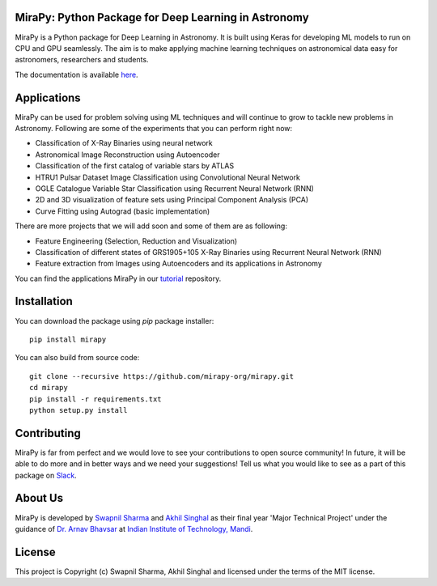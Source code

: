 MiraPy: Python Package for Deep Learning in Astronomy
--------------------------------------------------------

.. image:: http://img.shields.io/badge/powered%20by-AstroPy-orange.svg?style=flat-square
    :target: http://www.astropy.org
    :alt: Powered by Astropy Badge

.. image:: https://img.shields.io/travis/com/mirapy-org/mirapy.svg?style=flat-square
    :target: https://travis-ci.com/mirapy-org/mirapy
    :alt: Travis CI

.. image:: https://readthedocs.org/projects/mirapy/badge/?version=latest&style=flat-square
    :target: https://mirapy.readthedocs.io/en/latest/?badge=latest
    :alt: Documentation Status

.. image:: https://img.shields.io/badge/chat-on%20Slack-E51670.svg?style=flat-square
    :target: https://join.slack.com/t/mirapy/shared_invite/enQtNjEyNDQwNTI2NDY3LTE3ZmI3M2EyMjdkZWU4NTE2NjkxZjdhYWE4ZjUyODY0NzllNzRlMzZhNThhNWRiMjk4MjNhYWQ3NjA3YjJiNGY
    :alt: Slack

.. image:: https://img.shields.io/pypi/v/mirapy.svg?style=flat-square
    :target: https://pypi.org/project/mirapy/
    :alt: PyPI

.. image:: https://img.shields.io/github/license/mirapy-org/mirapy.svg?style=flat-square
    :target: https://github.com/mirapy-org/mirapy/blob/master/LICENSE.rst
    :alt: LICENSE

.. image:: https://zenodo.org/badge/DOI/10.5281/zenodo.2908315.svg
    :target: https://doi.org/10.5281/zenodo.2908315
    :alt: Zenodo DOI


MiraPy is a Python package for Deep Learning in Astronomy. It is built using
Keras for developing ML models to run on CPU and GPU seamlessly. The
aim is to make applying machine learning techniques on astronomical data easy
for astronomers, researchers and students.

The documentation is available `here <https://mirapy.readthedocs.io>`_.

Applications
------------

MiraPy can be used for problem solving using ML techniques and will continue to grow to tackle new problems in Astronomy. Following are some of the experiments that you can perform right now:

- Classification of X-Ray Binaries using neural network
- Astronomical Image Reconstruction using Autoencoder
- Classification of the first catalog of variable stars by ATLAS
- HTRU1 Pulsar Dataset Image Classification using Convolutional Neural Network
- OGLE Catalogue Variable Star Classification using Recurrent Neural Network (RNN)
- 2D and 3D visualization of feature sets using Principal Component Analysis (PCA)
- Curve Fitting using Autograd (basic implementation)

There are more projects that we will add soon and some of them are as following:

- Feature Engineering (Selection, Reduction and Visualization)
- Classification of different states of GRS1905+105 X-Ray Binaries using Recurrent Neural Network (RNN)
- Feature extraction from Images using Autoencoders and its applications in Astronomy

You can find the applications MiraPy in our `tutorial <https://github.com/mirapy-org/tutorials>`_ repository.

Installation
------------

You can download the package using `pip` package installer::

    pip install mirapy

You can also build from source code::

    git clone --recursive https://github.com/mirapy-org/mirapy.git
    cd mirapy
    pip install -r requirements.txt
    python setup.py install

Contributing
------------

MiraPy is far from perfect and we would love to see your contributions to open source community! In future, it will be able to do more and in better ways and we need your suggestions! Tell us what you would like to see as a part of this package on `Slack <https://join.slack.com/t/mirapy/shared_invite/enQtNjEyNDQwNTI2NDY3LTE3ZmI3M2EyMjdkZWU4NTE2NjkxZjdhYWE4ZjUyODY0NzllNzRlMzZhNThhNWRiMjk4MjNhYWQ3NjA3YjJiNGY>`_.


About Us
--------

MiraPy is developed by `Swapnil Sharma <https://www.linkedin.com/in/swapsha96/>`_ and `Akhil Singhal <https://www.linkedin.com/in/akhil-singhal-a59448106/>`_ as their final year 'Major Technical Project' under the guidance of `Dr. Arnav Bhavsar <http://faculty.iitmandi.ac.in/~arnav/>`_ at `Indian Institute of Technology, Mandi <http://iitmandi.ac.in/>`_.

License
-------

This project is Copyright (c) Swapnil Sharma, Akhil Singhal and licensed under
the terms of the MIT license.
